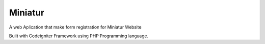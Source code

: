 ###################
Miniatur
###################

A web Aplication that make form registration for Miniatur Website

Built with Codeigniter Framework using PHP Programming language.
